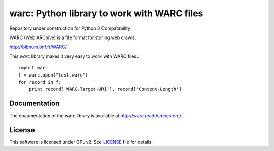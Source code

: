 warc: Python library to work with WARC files
===========================================

Repository under construction for Python 3 Compatability

.. image:: https://secure.travis-ci.org/anandology/warc.png?branch=master
   :alt: build status
   :target: http://travis-ci.org/anandology/warc

WARC (Web ARChive) is a file format for storing web crawls.

http://bibnum.bnf.fr/WARC/ 

This `warc` library makes it very easy to work with WARC files.::

    import warc
    f = warc.open("test.warc")
    for record in f:
        print record['WARC-Target-URI'], record['Content-Length']

Documentation
-------------

The documentation of the warc library is available at http://warc.readthedocs.org/.
	
License
-------

This software is licensed under GPL v2. See LICENSE_ file for details.

.. LICENSE: http://github.com/internetarchive/warc/blob/master/LICENSE
